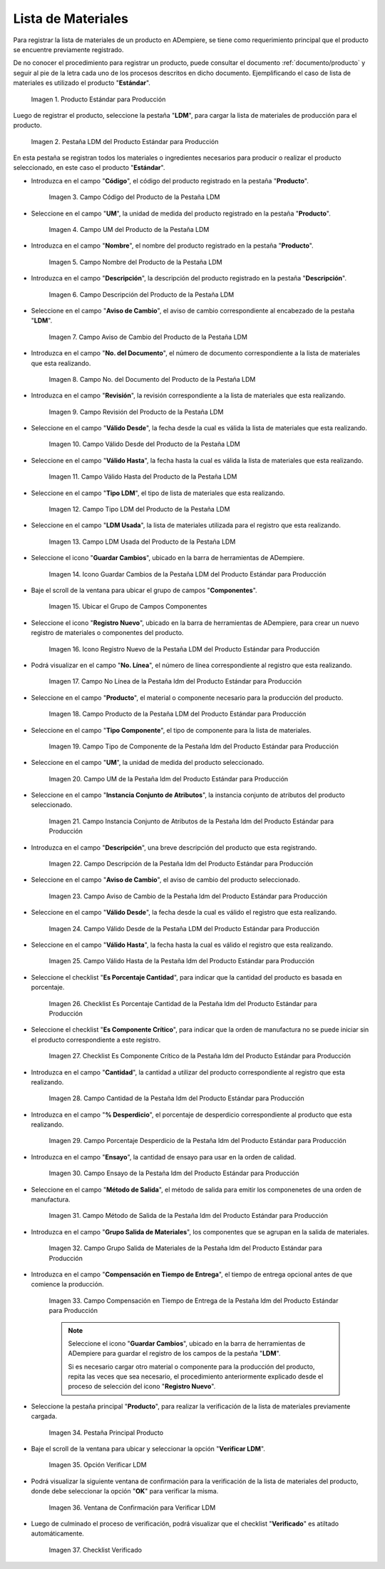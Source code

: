 .. |Producto Estándar para Producción| image:: resources/standard-product-for-production.png
.. |Selección de la Pestaña ldm del Producto Estándar para Producción| image:: resources/selection-of-the-ldm-tab-of-the-standard-product-for-production.png
.. |Campo Código del Producto de la Pestaña LDM| image:: resources/product-code-field-from-the-ldm-tab.png
.. |Campo UM del Producto de la Pestaña LDM| image:: resources/um-field-of-the-ldm-tab-product.png
.. |Campo Nombre del Producto de la Pestaña LDM| image:: resources/ldm-tab-product-name-field.png
.. |Campo Descripción del Producto de la Pestaña LDM| image:: resources/ldm-tab-product-description-field.png
.. |Campo Aviso de Cambio del Producto de la Pestaña LDM| image:: resources/ldm-tab-product-change-notice-field.png
.. |Campo No del Documento del Producto de la Pestaña LDM| image:: resources/field-of-the-product-document-of-the-ldm-tab.png
.. |Campo Revisión del Producto de la Pestaña LDM| image:: resources/ldm-tab-product-review-field.png
.. |Campo Válido Desde del Producto de la Pestaña LDM| image:: resources/valid-field-from-the-product-of-the-ldm-tab.png
.. |Campo Válido Hasta del Producto de la Pestaña LDM| image:: resources/field-valid-up-to-the-product-of-the-ldm-tab.png
.. |Campo Tipo LDM del Producto de la Pestaña LDM| image:: resources/ldm-type-field-of-the-ldm-tab-product.png
.. |Campo LDM Usada del Producto de la Pestaña LDM| image:: resources/ldm-field-used-from-the-ldm-tab-product.png
.. |Icono Guardar Cambios de la Pestaña ldm del Producto Estándar para Producción| image:: resources/save-changes-icon-for-production-standard-product-ldm-tab.png
.. |Ubicar el Grupo de Campos Componentes de la Pestaña ldm del Producto Estándar para Producción| image:: resources/locate-the-component-field-group-on-the-ldm-tab-of-the-standard-product-for-production.png
.. |Icono Registro Nuevo de la Pestaña ldm del Producto Estándar para Producción| image:: resources/new-registration-icon-of-the-standard-product-production-ldm-tab.png
.. |Campo No Línea de la Pestaña ldm del Producto Estándar para Producción| image:: resources/field-not-line-of-standard-product-ldm-tab-for-production.png
.. |Campo Producto de la Pestaña ldm del Producto Estándar para Producción| image:: resources/product-field-from-the-ldm-tab-of-the-standard-product-for-production.png
.. |Campo Tipo Componente de la Pestaña ldm del Producto Estándar para Producción| image:: resources/component-type-field-of-the-standard-product-ldm-tab-for-production.png
.. |Campo UM de la Pestaña ldm del Producto Estándar para Producción| image:: resources/um-field-of-the-ldm-tab-of-the-standard-product-for-production.png
.. |Campo Instancia Conjunto de Atributos de la Pestaña ldm del Producto Estándar para Producción| image:: resources/instance-field-attribute-set-of-the-ldm-tab-of-the-standard-product-for-production.png
.. |Campo Descripción de la Pestaña ldm del Producto Estándar para Producción| image:: resources/description-field-of-the-ldm-tab-of-the-standard-product-for-production.png
.. |Campo Aviso de Cambio de la Pestaña ldm del Producto Estándar para Producción| image:: resources/change-notice-field-of-the-ldm-tab-of-the-standard-product-for-production.png
.. |Campo Válido Desde de la Pestaña ldm del Producto Estándar para Producción| image:: resources/field-valid-from-the-ldm-tab-of-the-standard-product-for-production.png
.. |Campo Válido Hasta de la Pestaña ldm del Producto Estándar para Producción| image:: resources/field-valid-up-to-the-ldm-tab-of-the-standard-product-for-production.png
.. |Checklist Es Porcentaje Cantidad de la Pestaña ldm del Producto Estándar para Producción| image:: resources/checklist-is-percentage-quantity-of-the-ldm-tab-of-the-standard-product-for-production.png
.. |Checklist Es Componente Crítico de la Pestaña ldm del Producto Estándar para Producción| image:: resources/checklist-is-a-critical-component-of-the-ldm-tab-of-the-standard-product-for-production.png
.. |Campo Cantidad de la Pestaña ldm del Producto Estándar para Producción| image:: resources/quantity-field-of-the-ldm-tab-of-the-standard-product-for-production.png
.. |Campo Porcentaje Desperdicio de la Pestaña ldm del Producto Estándar para Producción| image:: resources/waste-percentage-field-of-the-ldm-tab-of-the-standard-product-for-production.png
.. |Campo Ensayo de la Pestaña ldm del Producto Estándar para Producción| image:: resources/test-field-of-the-ldm-tab-of-the-standard-product-for-production.png
.. |Campo Método de Salida de la Pestaña ldm del Producto Estándar para Producción| image:: resources/output-method-field-of-the-standard-product-ldm-tab-for-production.png
.. |Campo Grupo Salida de Materiales de la Pestaña ldm del Producto Estándar para Producción| image:: resources/material-output-group-field-of-the-standard-product-ldm-tab-for-production.png
.. |Campo Compensación en Tiempo de Entrega de la Pestaña ldm del Producto Estándar para Producción| image:: resources/delivery-time-offset-field-of-the-standard-product-ldm-tab-for-production.png
.. |Pestaña Principal Producto| image:: resources/main-product-tab.png
.. |Opción Verificar ldm| image:: resources/option-check-ldm.png
.. |Ventana Verificar LDM| image:: resources/verify-ldm-window.png
.. |Checklist Verificado| image:: resources/verified-checklist.png

.. _documento/lista-de-materiales:

**Lista de Materiales**
=======================

Para registrar la lista de materiales de un producto en ADempiere, se tiene como requerimiento principal que el producto se encuentre previamente registrado. 

De no conocer el procedimiento para registrar un producto, puede consultar el documento :ref:`documento/producto` y seguir al pie de la letra cada uno de los procesos descritos en dicho documento. Ejemplificando el caso de lista de materiales es utilizado el producto "**Estándar**".

    |Producto Estándar para Producción|

    Imagen 1. Producto Estándar para Producción

Luego de registrar el producto, seleccione la pestaña "**LDM**", para cargar la lista de materiales de producción para el producto.

    |Selección de la Pestaña ldm del Producto Estándar para Producción|

    Imagen 2. Pestaña LDM del Producto Estándar para Producción

En esta pestaña se registran todos los materiales o ingredientes necesarios para producir o realizar el producto seleccionado, en este caso el producto "**Estándar**".

- Introduzca en el campo "**Código**", el código del producto registrado en la pestaña "**Producto**".

    |Campo Código del Producto de la Pestaña LDM|

    Imagen 3. Campo Código del Producto de la Pestaña LDM

- Seleccione en el campo "**UM**", la unidad de medida del producto registrado en la pestaña "**Producto**".

    |Campo UM del Producto de la Pestaña LDM|

    Imagen 4. Campo UM del Producto de la Pestaña LDM

- Introduzca en el campo "**Nombre**", el nombre del producto registrado en la pestaña "**Producto**".

    |Campo Nombre del Producto de la Pestaña LDM|

    Imagen 5. Campo Nombre del Producto de la Pestaña LDM

- Introduzca en el campo "**Descripción**", la descripción del producto registrado en la pestaña "**Descripción**".

    |Campo Descripción del Producto de la Pestaña LDM|

    Imagen 6. Campo Descripción del Producto de la Pestaña LDM

- Seleccione en el campo "**Aviso de Cambio**", el aviso de cambio correspondiente al encabezado de la pestaña "**LDM**".

    |Campo Aviso de Cambio del Producto de la Pestaña LDM|

    Imagen 7. Campo Aviso de Cambio del Producto de la Pestaña LDM

- Introduzca en el campo "**No. del Documento**", el número de documento correspondiente a la lista de materiales que esta realizando.

    |Campo No del Documento del Producto de la Pestaña LDM|

    Imagen 8. Campo No. del Documento del Producto de la Pestaña LDM

- Introduzca en el campo "**Revisión**", la revisión correspondiente a la lista de materiales que esta realizando.

    |Campo Revisión del Producto de la Pestaña LDM|

    Imagen 9. Campo Revisión del Producto de la Pestaña LDM

- Seleccione en el campo "**Válido Desde**", la fecha desde la cual es válida la lista de materiales que esta realizando.

    |Campo Válido Desde del Producto de la Pestaña LDM|

    Imagen 10. Campo Válido Desde del Producto de la Pestaña LDM

- Seleccione en el campo "**Válido Hasta**", la fecha hasta la cual es válida la lista de materiales que esta realizando.

    |Campo Válido Hasta del Producto de la Pestaña LDM|

    Imagen 11. Campo Válido Hasta del Producto de la Pestaña LDM

- Seleccione en el campo "**Tipo LDM**", el tipo de lista de materiales que esta realizando.

    |Campo Tipo LDM del Producto de la Pestaña LDM|

    Imagen 12. Campo Tipo LDM del Producto de la Pestaña LDM

- Seleccione en el campo "**LDM Usada**", la lista de materiales utilizada para el registro que esta realizando.

    |Campo LDM Usada del Producto de la Pestaña LDM|

    Imagen 13. Campo LDM Usada del Producto de la Pestaña LDM

- Seleccione el icono "**Guardar Cambios**", ubicado en la barra de herramientas de ADempiere.

    |Icono Guardar Cambios de la Pestaña ldm del Producto Estándar para Producción|

    Imagen 14. Icono Guardar Cambios de la Pestaña LDM del Producto Estándar para Producción

- Baje el scroll de la ventana para ubicar el grupo de campos "**Componentes**".

    |Ubicar el Grupo de Campos Componentes de la Pestaña ldm del Producto Estándar para Producción|

    Imagen 15. Ubicar el Grupo de Campos Componentes

- Seleccione el icono "**Registro Nuevo**", ubicado en la barra de herramientas de ADempiere, para crear un nuevo registro de materiales o componentes del producto.

    |Icono Registro Nuevo de la Pestaña ldm del Producto Estándar para Producción|

    Imagen 16. Icono Registro Nuevo de la Pestaña LDM del Producto Estándar para Producción

- Podrá visualizar en el campo "**No. Línea**", el número de línea correspondiente al registro que esta realizando.

    |Campo No Línea de la Pestaña ldm del Producto Estándar para Producción|

    Imagen 17. Campo No Línea de la Pestaña ldm del Producto Estándar para Producción

- Seleccione en el campo "**Producto**", el material o componente necesario para la producción del producto.

    |Campo Producto de la Pestaña ldm del Producto Estándar para Producción|

    Imagen 18. Campo Producto de la Pestaña LDM del Producto Estándar para Producción

- Seleccione en el campo "**Tipo Componente**", el tipo de componente para la lista de materiales.

    |Campo Tipo Componente de la Pestaña ldm del Producto Estándar para Producción|

    Imagen 19. Campo Tipo de Componente de la Pestaña ldm del Producto Estándar para Producción

- Seleccione en el campo "**UM**", la unidad de medida del producto seleccionado.

    |Campo UM de la Pestaña ldm del Producto Estándar para Producción|

    Imagen 20. Campo UM de la Pestaña ldm del Producto Estándar para Producción

- Seleccione en el campo "**Instancia Conjunto de Atributos**", la instancia conjunto de atributos del producto seleccionado.

    |Campo Instancia Conjunto de Atributos de la Pestaña ldm del Producto Estándar para Producción|

    Imagen 21. Campo Instancia Conjunto de Atributos de la Pestaña ldm del Producto Estándar para Producción

- Introduzca en el campo "**Descripción**", una breve descripción del producto que esta registrando.

    |Campo Descripción de la Pestaña ldm del Producto Estándar para Producción|

    Imagen 22. Campo Descripción de la Pestaña ldm del Producto Estándar para Producción

- Seleccione en el campo "**Aviso de Cambio**", el aviso de cambio del producto seleccionado.

    |Campo Aviso de Cambio de la Pestaña ldm del Producto Estándar para Producción|

    Imagen 23. Campo Aviso de Cambio de la Pestaña ldm del Producto Estándar para Producción

- Seleccione en el campo "**Válido Desde**", la fecha desde la cual es válido el registro que esta realizando.

    |Campo Válido Desde de la Pestaña ldm del Producto Estándar para Producción|

    Imagen 24. Campo Válido Desde de la Pestaña LDM del Producto Estándar para Producción

- Seleccione en el campo "**Válido Hasta**", la fecha hasta la cual es válido el registro que esta realizando.

    |Campo Válido Hasta de la Pestaña ldm del Producto Estándar para Producción|

    Imagen 25. Campo Válido Hasta de la Pestaña ldm del Producto Estándar para Producción

- Seleccione el checklist "**Es Porcentaje Cantidad**", para indicar que la cantidad del producto es basada en porcentaje.

    |Checklist Es Porcentaje Cantidad de la Pestaña ldm del Producto Estándar para Producción|

    Imagen 26. Checklist Es Porcentaje Cantidad de la Pestaña ldm del Producto Estándar para Producción

- Seleccione el checklist "**Es Componente Crítico**", para indicar que la orden de manufactura no se puede iniciar sin el producto correspondiente a este registro.

    |Checklist Es Componente Crítico de la Pestaña ldm del Producto Estándar para Producción|

    Imagen 27. Checklist Es Componente Crítico de la Pestaña ldm del Producto Estándar para Producción 

- Introduzca en el campo "**Cantidad**", la cantidad a utilizar del producto correspondiente al registro que esta realizando.

    |Campo Cantidad de la Pestaña ldm del Producto Estándar para Producción|

    Imagen 28. Campo Cantidad de la Pestaña ldm del Producto Estándar para Producción 

- Introduzca en el campo "**% Desperdicio**", el porcentaje de desperdicio correspondiente al producto que esta realizando.

    |Campo Porcentaje Desperdicio de la Pestaña ldm del Producto Estándar para Producción|

    Imagen 29. Campo Porcentaje Desperdicio de la Pestaña ldm del Producto Estándar para Producción

- Introduzca en el campo "**Ensayo**", la cantidad de ensayo para usar en la orden de calidad.

    |Campo Ensayo de la Pestaña ldm del Producto Estándar para Producción|

    Imagen 30. Campo Ensayo de la Pestaña ldm del Producto Estándar para Producción

- Seleccione en el campo "**Método de Salida**", el método de salida para emitir los componenetes de una orden de manufactura.

    |Campo Método de Salida de la Pestaña ldm del Producto Estándar para Producción|

    Imagen 31. Campo Método de Salida de la Pestaña ldm del Producto Estándar para Producción

- Introduzca en el campo "**Grupo Salida de Materiales**", los componentes que se agrupan en la salida de materiales.

    |Campo Grupo Salida de Materiales de la Pestaña ldm del Producto Estándar para Producción|

    Imagen 32. Campo Grupo Salida de Materiales de la Pestaña ldm del Producto Estándar para Producción

- Introduzca en el campo "**Compensación en Tiempo de Entrega**", el tiempo de entrega opcional antes de que comience la producción.

    |Campo Compensación en Tiempo de Entrega de la Pestaña ldm del Producto Estándar para Producción|

    Imagen 33. Campo Compensación en Tiempo de Entrega de la Pestaña ldm del Producto Estándar para Producción

    .. note::

        Seleccione el icono "**Guardar Cambios**", ubicado en la barra de herramientas de ADempiere para guardar el registro de los campos de la pestaña "**LDM**". 
        
        Si es necesario cargar otro material o componente para la producción del producto, repita las veces que sea necesario, el procedimiento anteriormente explicado desde el proceso de selección del icono "**Registro Nuevo**".

- Seleccione la pestaña principal "**Producto**", para realizar la verificación de la lista de materiales previamente cargada.

    |Pestaña Principal Producto|

    Imagen 34. Pestaña Principal Producto

- Baje el scroll de la ventana para ubicar y seleccionar la opción "**Verificar LDM**".

    |Opción Verificar ldm|

    Imagen 35. Opción Verificar LDM

- Podrá visualizar la siguiente ventana de confirmación para la verificación de la lista de materiales del producto, donde debe seleccionar la opción "**OK**" para verificar la misma.

    |Ventana Verificar LDM|

    Imagen 36. Ventana de Confirmación para Verificar LDM

- Luego de culminado el proceso de verificación, podrá visualizar que el checklist "**Verificado**" es atiltado automáticamente.

    |Checklist Verificado|

    Imagen 37. Checklist Verificado